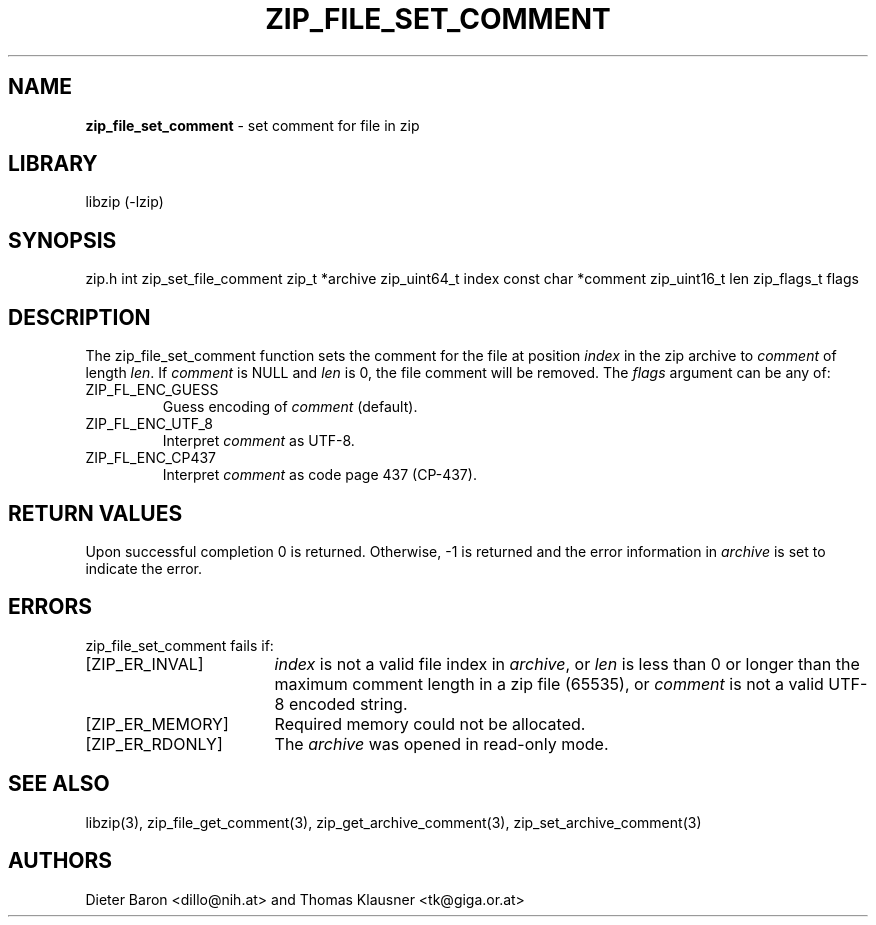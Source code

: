 .TH "ZIP_FILE_SET_COMMENT" "3" "September 19, 2013" "NiH" "Library Functions Manual"
.SH "NAME"
\fBzip_file_set_comment\fP
\- set comment for file in zip
.SH "LIBRARY"
libzip (-lzip)
.SH "SYNOPSIS"
zip.h
int
zip_set_file_comment zip_t *archive zip_uint64_t index const char *comment zip_uint16_t len zip_flags_t flags
.SH "DESCRIPTION"
The
zip_file_set_comment
function sets the comment for the file at position
\fIindex\fP
in the zip archive to
\fIcomment\fP
of length
\fIlen\fP.
If
\fIcomment\fP
is
\fRNULL\fP
and
\fIlen\fP
is 0, the file comment will be removed.
The
\fIflags\fP
argument can be any of:
.TP XZIPXFLXENCXSTRICTXX
\fRZIP_FL_ENC_GUESS\fP
Guess encoding of
\fIcomment\fP
(default).
.TP XZIPXFLXENCXSTRICTXX
\fRZIP_FL_ENC_UTF_8\fP
Interpret
\fIcomment\fP
as UTF-8.
.TP XZIPXFLXENCXSTRICTXX
\fRZIP_FL_ENC_CP437\fP
Interpret
\fIcomment\fP
as code page 437 (CP-437).
.SH "RETURN VALUES"
Upon successful completion 0 is returned.
Otherwise, \-1 is returned and the error information in
\fIarchive\fP
is set to indicate the error.
.SH "ERRORS"
zip_file_set_comment
fails if:
.TP 17n
[\fRZIP_ER_INVAL\fP]
\fIindex\fP
is not a valid file index in
\fIarchive\fP,
or
\fIlen\fP
is less than 0 or longer than the maximum comment length in a zip file
(65535), or
\fIcomment\fP
is not a valid UTF-8 encoded string.
.TP 17n
[\fRZIP_ER_MEMORY\fP]
Required memory could not be allocated.
.TP 17n
[\fRZIP_ER_RDONLY\fP]
The
\fIarchive\fP
was opened in read-only mode.
.SH "SEE ALSO"
libzip(3),
zip_file_get_comment(3),
zip_get_archive_comment(3),
zip_set_archive_comment(3)
.SH "AUTHORS"
Dieter Baron <dillo@nih.at>
and
Thomas Klausner <tk@giga.or.at>
